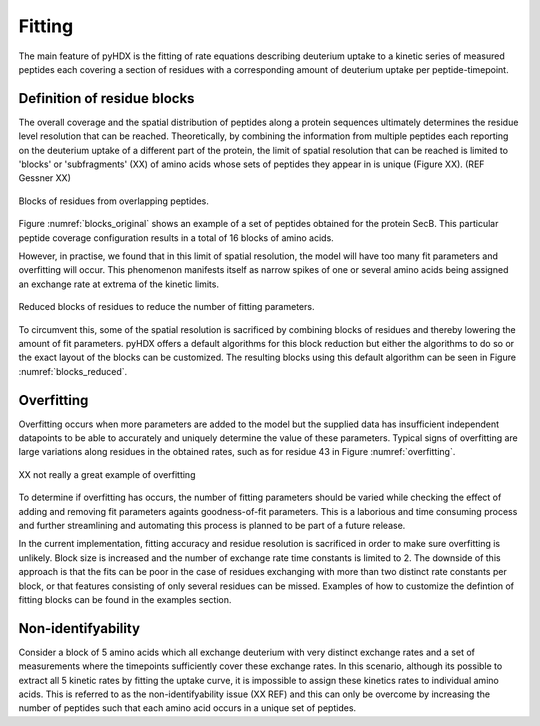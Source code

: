 =======
Fitting
=======

The main feature of pyHDX is the fitting of rate equations describing deuterium uptake to a kinetic series of measured
peptides each covering a section of residues with a corresponding amount of deuterium uptake per peptide-timepoint.

Definition of residue blocks
----------------------------

The overall coverage and the spatial distribution of peptides along a protein sequences ultimately determines the residue
level resolution that can be reached. Theoretically, by combining the information from multiple peptides each reporting
on the deuterium uptake of a different part of the protein, the limit of spatial resolution that can be reached is
limited to 'blocks' or 'subfragments' (XX) of amino acids whose sets of peptides they appear in is unique (Figure XX).
(REF Gessner XX)

.. _blocks_original:
.. figure:: figures/blocks_original.png
    :scale: 25 %
    :figclass: align-center

    Blocks of residues from overlapping peptides.

Figure :numref:`blocks_original` shows an example of a set of peptides obtained for the protein SecB. This particular
peptide coverage configuration results in a total of 16 blocks of amino acids.

However, in practise, we found that in this limit of spatial resolution, the model will have too many fit parameters and
overfitting will occur. This phenomenon manifests itself as narrow spikes of one or several amino acids being assigned an
exchange rate at extrema of the kinetic limits.

.. _blocks_reduced:
.. figure:: figures/blocks_reduced.png
    :scale: 25 %
    :figclass: align-center

    Reduced blocks of residues to reduce the number of fitting parameters.

To circumvent this, some of the spatial resolution is sacrificed by combining blocks of residues and thereby lowering the
amount of fit parameters. pyHDX offers a default algorithms for this block reduction but either the algorithms to do so or
the exact layout of the blocks can be customized. The resulting blocks using this default algorithm can be seen in Figure
:numref:`blocks_reduced`.


Overfitting
-----------

Overfitting occurs when more parameters are added to the model but the supplied data has insufficient independent datapoints
to be able to accurately and uniquely determine the value of these parameters. Typical signs of overfitting are large
variations along residues in the obtained rates, such as for residue 43 in Figure :numref:`overfitting`.

.. _blocks_reduced:
.. figure:: figures/overfitting.png
    :scale: 25 %
    :figclass: align-center

    XX not really a great example of overfitting


To determine if overfitting has occurs, the number of fitting parameters should be varied while checking the effect of adding and removing fit parameters againts
goodness-of-fit parameters. This is a laborious and time consuming process and further streamlining and automating this
process is planned to be part of a future release.

In the current implementation, fitting accuracy and residue resolution is sacrificed in order to make sure overfitting is
unlikely. Block size is increased and the number of exchange rate time constants is limited to 2. The downside of this
approach is that the fits can be poor in the case of residues exchanging with more than two distinct rate constants per
block, or that features consisting of only several residues can be missed. Examples of how to customize the defintion of
fitting blocks can be found in the examples section.

Non-identifyability
-------------------

Consider a block of 5 amino acids which all exchange deuterium with very distinct exchange rates and a set of measurements
where the timepoints sufficiently cover these exchange rates. In this scenario, although its possible to extract all 5
kinetic rates by fitting the uptake curve, it is impossible to assign these kinetics rates to individual amino acids. This
is referred to as the non-identifyability issue (XX REF) and this can only be overcome by increasing the number of peptides
such that each amino acid occurs in a unique set of peptides.
